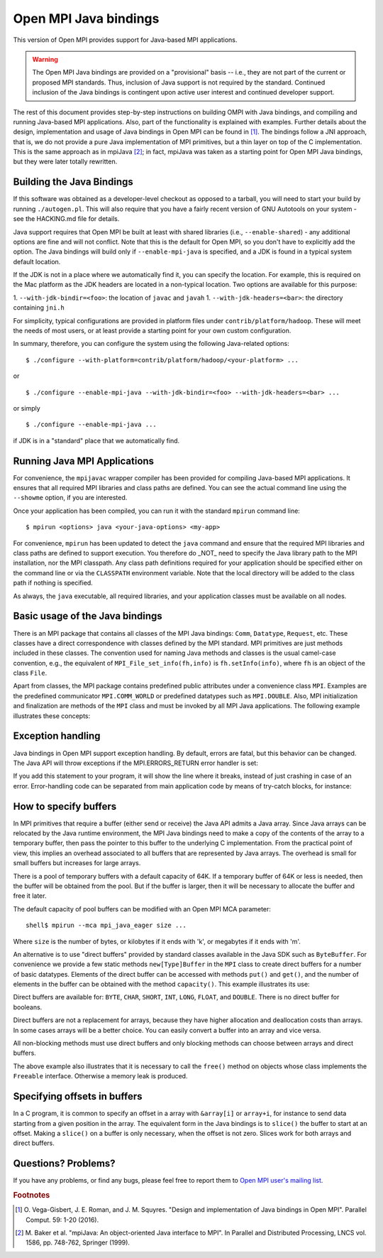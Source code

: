 Open MPI Java bindings
======================

This version of Open MPI provides support for Java-based
MPI applications.

.. warning:: The Open MPI Java bindings are provided on a
   "provisional" basis -- i.e., they are not part of the current or
   proposed MPI standards.  Thus, inclusion of Java support is not
   required by the standard.  Continued inclusion of the Java bindings
   is contingent upon active user interest and continued developer
   support.

The rest of this document provides step-by-step instructions on
building OMPI with Java bindings, and compiling and running Java-based
MPI applications. Also, part of the functionality is explained with
examples. Further details about the design, implementation and usage
of Java bindings in Open MPI can be found in [#ompijava]_. The bindings
follow a JNI approach, that is, we do not provide a pure Java
implementation of MPI primitives, but a thin layer on top of the C
implementation. This is the same approach as in mpiJava [#mpijava]_; in
fact, mpiJava was taken as a starting point for Open MPI Java
bindings, but they were later totally rewritten.

Building the Java Bindings
--------------------------

If this software was obtained as a developer-level checkout as opposed
to a tarball, you will need to start your build by running
``./autogen.pl``. This will also require that you have a fairly recent
version of GNU Autotools on your system - see the HACKING.md file for
details.

Java support requires that Open MPI be built at least with shared libraries
(i.e., ``--enable-shared``) - any additional options are fine and will not
conflict. Note that this is the default for Open MPI, so you don't
have to explicitly add the option. The Java bindings will build only
if ``--enable-mpi-java`` is specified, and a JDK is found in a typical
system default location.

If the JDK is not in a place where we automatically find it, you can
specify the location. For example, this is required on the Mac
platform as the JDK headers are located in a non-typical location. Two
options are available for this purpose:

1. ``--with-jdk-bindir=<foo>``: the location of ``javac`` and ``javah``
1. ``--with-jdk-headers=<bar>``: the directory containing ``jni.h``

For simplicity, typical configurations are provided in platform files
under ``contrib/platform/hadoop``. These will meet the needs of most
users, or at least provide a starting point for your own custom
configuration.

In summary, therefore, you can configure the system using the
following Java-related options::

  $ ./configure --with-platform=contrib/platform/hadoop/<your-platform> ...

or ::

  $ ./configure --enable-mpi-java --with-jdk-bindir=<foo> --with-jdk-headers=<bar> ...

or simply ::

  $ ./configure --enable-mpi-java ...

if JDK is in a "standard" place that we automatically find.

Running Java MPI Applications
-----------------------------

For convenience, the ``mpijavac`` wrapper compiler has been provided for
compiling Java-based MPI applications. It ensures that all required MPI
libraries and class paths are defined. You can see the actual command
line using the ``--showme`` option, if you are interested.

Once your application has been compiled, you can run it with the
standard ``mpirun`` command line::

  $ mpirun <options> java <your-java-options> <my-app>

For convenience, ``mpirun`` has been updated to detect the ``java`` command
and ensure that the required MPI libraries and class paths are defined
to support execution. You therefore do _NOT_ need to specify the Java
library path to the MPI installation, nor the MPI classpath. Any class
path definitions required for your application should be specified
either on the command line or via the ``CLASSPATH`` environment
variable. Note that the local directory will be added to the class
path if nothing is specified.

As always, the ``java`` executable, all required libraries, and your
application classes must be available on all nodes.

Basic usage of the Java bindings
--------------------------------

There is an MPI package that contains all classes of the MPI Java
bindings: ``Comm``, ``Datatype``, ``Request``, etc. These classes have a
direct correspondence with classes defined by the MPI standard. MPI
primitives are just methods included in these classes. The convention
used for naming Java methods and classes is the usual camel-case
convention, e.g., the equivalent of ``MPI_File_set_info(fh,info)`` is
``fh.setInfo(info)``, where ``fh`` is an object of the class ``File``.

Apart from classes, the MPI package contains predefined public
attributes under a convenience class ``MPI``. Examples are the
predefined communicator ``MPI.COMM_WORLD`` or predefined datatypes such
as ``MPI.DOUBLE``. Also, MPI initialization and finalization are methods
of the ``MPI`` class and must be invoked by all MPI Java
applications. The following example illustrates these concepts:

.. code-block:: java
   :linenos:

   import mpi.*;

   class ComputePi {

      public static void main(String args[]) throws MPIException {

          MPI.Init(args);

          int rank = MPI.COMM_WORLD.getRank(),
              size = MPI.COMM_WORLD.getSize(),
              nint = 100; // Intervals.
          double h = 1.0/(double)nint, sum = 0.0;

          for (int i=rank+1; i<=nint; i+=size) {
              double x = h * ((double)i - 0.5);
              sum += (4.0 / (1.0 + x * x));
          }

          double sBuf[] = { h * sum },
                 rBuf[] = new double[1];

          MPI.COMM_WORLD.reduce(sBuf, rBuf, 1, MPI.DOUBLE, MPI.SUM, 0);

          if (rank == 0) System.out.println("PI: " + rBuf[0]);
          MPI.Finalize();
      }
   }

Exception handling
------------------

Java bindings in Open MPI support exception handling. By default, errors
are fatal, but this behavior can be changed. The Java API will throw
exceptions if the MPI.ERRORS_RETURN error handler is set:

.. code-block:: java
   :linenos:

   MPI.COMM_WORLD.setErrhandler(MPI.ERRORS_RETURN);

If you add this statement to your program, it will show the line
where it breaks, instead of just crashing in case of an error.
Error-handling code can be separated from main application code by
means of try-catch blocks, for instance:

.. code-block:: java
   :linenos:

   try
   {
       File file = new File(MPI.COMM_SELF, "filename", MPI.MODE_RDONLY);
   }
   catch(MPIException ex)
   {
       System.err.println("Error Message: "+ ex.getMessage());
       System.err.println("  Error Class: "+ ex.getErrorClass());
       ex.printStackTrace();
       System.exit(-1);
   }

How to specify buffers
----------------------

In MPI primitives that require a buffer (either send or receive) the
Java API admits a Java array. Since Java arrays can be relocated by
the Java runtime environment, the MPI Java bindings need to make a
copy of the contents of the array to a temporary buffer, then pass the
pointer to this buffer to the underlying C implementation. From the
practical point of view, this implies an overhead associated to all
buffers that are represented by Java arrays. The overhead is small
for small buffers but increases for large arrays.

There is a pool of temporary buffers with a default capacity of 64K.
If a temporary buffer of 64K or less is needed, then the buffer will
be obtained from the pool. But if the buffer is larger, then it will
be necessary to allocate the buffer and free it later.

The default capacity of pool buffers can be modified with an Open MPI
MCA parameter::

  shell$ mpirun --mca mpi_java_eager size ...

Where ``size`` is the number of bytes, or kilobytes if it ends with 'k',
or megabytes if it ends with 'm'.

An alternative is to use "direct buffers" provided by standard classes
available in the Java SDK such as ``ByteBuffer``. For convenience we
provide a few static methods ``new[Type]Buffer`` in the ``MPI`` class to
create direct buffers for a number of basic datatypes. Elements of the
direct buffer can be accessed with methods ``put()`` and ``get()``, and
the number of elements in the buffer can be obtained with the method
``capacity()``. This example illustrates its use:

.. code-block:: java
   :linenos:

   int myself = MPI.COMM_WORLD.getRank();
   int tasks  = MPI.COMM_WORLD.getSize();

   IntBuffer in  = MPI.newIntBuffer(MAXLEN * tasks),
             out = MPI.newIntBuffer(MAXLEN);

   for (int i = 0; i < MAXLEN; i++)
       out.put(i, myself);      // fill the buffer with the rank

   Request request = MPI.COMM_WORLD.iAllGather(
                     out, MAXLEN, MPI.INT, in, MAXLEN, MPI.INT);
   request.waitFor();
   request.free();

   for (int i = 0; i < tasks; i++) {
       for (int k = 0; k < MAXLEN; k++) {
           if (in.get(k + i * MAXLEN) != i)
               throw new AssertionError("Unexpected value");
       }
   }

Direct buffers are available for: ``BYTE``, ``CHAR``, ``SHORT``, ``INT``,
``LONG``, ``FLOAT``, and ``DOUBLE``. There is no direct buffer for booleans.

Direct buffers are not a replacement for arrays, because they have
higher allocation and deallocation costs than arrays. In some
cases arrays will be a better choice. You can easily convert a
buffer into an array and vice versa.

All non-blocking methods must use direct buffers and only
blocking methods can choose between arrays and direct buffers.

The above example also illustrates that it is necessary to call
the ``free()`` method on objects whose class implements the ``Freeable``
interface. Otherwise a memory leak is produced.

Specifying offsets in buffers
-----------------------------

In a C program, it is common to specify an offset in a array with
``&array[i]`` or ``array+i``, for instance to send data starting from
a given position in the array. The equivalent form in the Java bindings
is to ``slice()`` the buffer to start at an offset. Making a ``slice()``
on a buffer is only necessary, when the offset is not zero. Slices
work for both arrays and direct buffers.

.. code-block:: java
   :linenos:

   import static mpi.MPI.slice;
   // ...
   int numbers[] = new int[SIZE];
   // ...
   MPI.COMM_WORLD.send(slice(numbers, offset), count, MPI.INT, 1, 0);

Questions?  Problems?
---------------------

If you have any problems, or find any bugs, please feel free to report
them to `Open MPI user's mailing list
<https://www.open-mpi.org/community/lists/ompi.php>`_.

.. rubric:: Footnotes

.. [#ompijava] O. Vega-Gisbert, J. E. Roman, and J. M. Squyres. "Design
   and implementation of Java bindings in Open MPI". Parallel Comput.
   59: 1-20 (2016).

.. [#mpijava] M. Baker et al. "mpiJava: An object-oriented Java
   interface to MPI". In Parallel and Distributed Processing, LNCS
   vol. 1586, pp. 748-762, Springer (1999).
